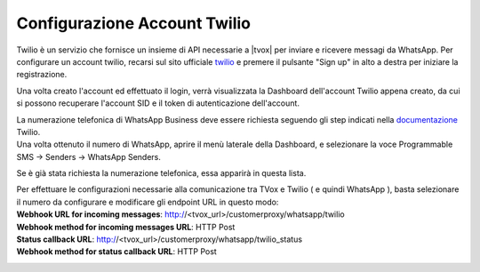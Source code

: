 
.. |TwilioDashboard| image:: /images/Whatsapp/twilio_dashboard.png
.. |TwilioWhatsAppSenders| image:: /images/Whatsapp/twilio_whatsapp_senders.png
.. |TwilioWhatsAppNumbersList| image:: /images/Whatsapp/twilio_whatsapp_numbers_list.png

.. _twilio: https://www.twilio.com/
.. _documentazione: https://www.twilio.com/docs/whatsapp/tutorial/connect-number-business-profile

====================================
Configurazione Account Twilio
====================================


Twilio è un servizio che fornisce un insieme di API necessarie a |tvox| per inviare e ricevere messagi da WhatsApp.
Per configurare un account twilio, recarsi sul sito ufficiale twilio_ e premere il pulsante "Sign up" in alto a destra per iniziare la registrazione.


Una volta creato l'account ed effettuato il login, verrà visualizzata la Dashboard dell'account Twilio appena creato, da cui si possono recuperare l'account SID e il token di autenticazione dell'account.

|TwilioDashboard| 
 
| La numerazione telefonica di WhatsApp Business deve essere richiesta seguendo gli step indicati nella documentazione_ Twilio. 
| Una volta ottenuto il numero di WhatsApp, aprire il menù laterale della Dashboard, e selezionare la voce Programmable SMS → Senders → WhatsApp Senders. 

Se è già stata richiesta la numerazione telefonica, essa apparirà in questa lista.

|TwilioWhatsAppNumbersList|

| Per effettuare le configurazioni necessarie alla comunicazione tra TVox e Twilio ( e quindi WhatsApp ), basta selezionare il numero da configurare e modificare gli endpoint URL in questo modo:

| **Webhook URL for incoming messages**:  http://<tvox_url>/customerproxy/whatsapp/twilio
| **Webhook method for incoming messages URL**: HTTP Post
| **Status callback URL**: http://<tvox_url>/customerproxy/whatsapp/twilio_status
| **Webhook method for status callback URL**: HTTP Post

|TwilioWhatsAppSenders|